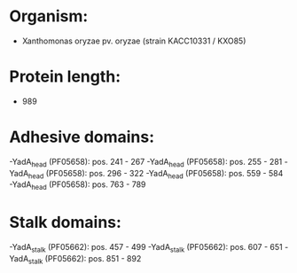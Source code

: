 * Organism:
- Xanthomonas oryzae pv. oryzae (strain KACC10331 / KXO85)
* Protein length:
- 989
* Adhesive domains:
-YadA_head (PF05658): pos. 241 - 267
-YadA_head (PF05658): pos. 255 - 281
-YadA_head (PF05658): pos. 296 - 322
-YadA_head (PF05658): pos. 559 - 584
-YadA_head (PF05658): pos. 763 - 789
* Stalk domains:
-YadA_stalk (PF05662): pos. 457 - 499
-YadA_stalk (PF05662): pos. 607 - 651
-YadA_stalk (PF05662): pos. 851 - 892

